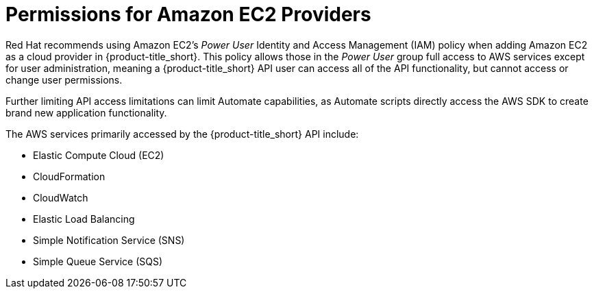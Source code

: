 [[amazon-provider-permissions]]

= Permissions for Amazon EC2 Providers

Red Hat recommends using Amazon EC2's _Power User_ Identity and Access Management (IAM) policy when adding Amazon EC2 as a cloud provider in {product-title_short}.
This policy allows those in the _Power User_ group full access to AWS services except for user administration, meaning a {product-title_short} API user can access all of the API functionality, but cannot access or change user
permissions.

Further limiting API access limitations can limit Automate capabilities, as Automate
scripts directly access the AWS SDK to create brand new
application functionality.

The AWS services primarily accessed by the {product-title_short} API include:

* Elastic Compute Cloud (EC2)
* CloudFormation
* CloudWatch
* Elastic Load Balancing
* Simple Notification Service (SNS)
* Simple Queue Service (SQS)






